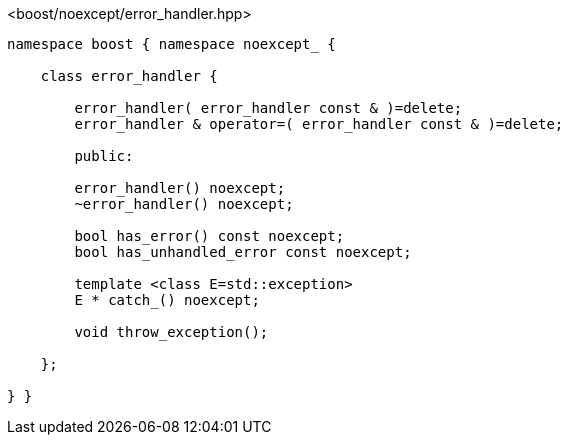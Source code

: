 [source,c++]
.<boost/noexcept/error_handler.hpp>
----
namespace boost { namespace noexcept_ {

    class error_handler {

        error_handler( error_handler const & )=delete;
        error_handler & operator=( error_handler const & )=delete;

        public:

        error_handler() noexcept;
        ~error_handler() noexcept;

        bool has_error() const noexcept;
        bool has_unhandled_error const noexcept;

        template <class E=std::exception>
        E * catch_() noexcept;

        void throw_exception();
        
    };

} }
----
